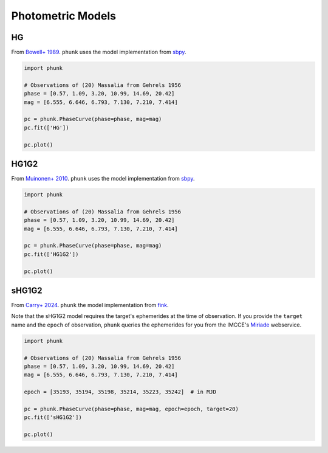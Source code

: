 .. _models:

Photometric Models
------------------

HG
==

From `Bowell+ 1989 <https://ui.adsabs.harvard.edu/abs/1989aste.conf..524B/abstract>`_. ``phunk`` uses the model implementation from `sbpy <https://github.com/NASA-Planetary-Science/sbpy>`_.

.. code-block:: python

   import phunk

   # Observations of (20) Massalia from Gehrels 1956
   phase = [0.57, 1.09, 3.20, 10.99, 14.69, 20.42]
   mag = [6.555, 6.646, 6.793, 7.130, 7.210, 7.414]

   pc = phunk.PhaseCurve(phase=phase, mag=mag)
   pc.fit(['HG'])

   pc.plot()

.. image:: gfx/massalia_hg.png
 :align: center
 :class: only-light
 :width: 1000

.. image:: gfx/massalia_hg_dark.png
 :align: center
 :class: only-dark
 :width: 1000

HG1G2
=====

From `Muinonen+ 2010 <https://ui.adsabs.harvard.edu/abs/2010Icar..209..542M>`_. ``phunk`` uses the model implementation from `sbpy <https://github.com/NASA-Planetary-Science/sbpy>`_.

.. code-block:: python

   import phunk

   # Observations of (20) Massalia from Gehrels 1956
   phase = [0.57, 1.09, 3.20, 10.99, 14.69, 20.42]
   mag = [6.555, 6.646, 6.793, 7.130, 7.210, 7.414]

   pc = phunk.PhaseCurve(phase=phase, mag=mag)
   pc.fit(['HG1G2'])

   pc.plot()

.. image:: gfx/massalia_hg1g2.png
 :align: center
 :class: only-light
 :width: 1000

.. image:: gfx/massalia_hg1g2_dark.png
 :align: center
 :class: only-dark
 :width: 1000

sHG1G2
======

From `Carry+ 2024 <https://ui.adsabs.harvard.edu/abs/2024A%26A...687A..38C/abstract>`_. ``phunk`` the model implementation from `fink <https://fink-portal.org/>`_.

Note that the sHG1G2 model requires the target's ephemerides at the time of observation.
If you provide the ``target`` name and the ``epoch`` of observation, ``phunk`` queries
the ephemerides for you from the IMCCE's `Miriade <https://ssp.imcce.fr/webservices/miriade/>`_ webservice.

.. code-block:: python

   import phunk

   # Observations of (20) Massalia from Gehrels 1956
   phase = [0.57, 1.09, 3.20, 10.99, 14.69, 20.42]
   mag = [6.555, 6.646, 6.793, 7.130, 7.210, 7.414]

   epoch = [35193, 35194, 35198, 35214, 35223, 35242]  # in MJD

   pc = phunk.PhaseCurve(phase=phase, mag=mag, epoch=epoch, target=20)
   pc.fit(['sHG1G2'])

   pc.plot()

.. image:: gfx/massalia_shg1g2.png
 :align: center
 :class: only-light
 :width: 1000

.. image:: gfx/massalia_shg1g2_dark.png
 :align: center
 :class: only-dark
 :width: 1000

.. HG12
.. Muinonen 2010
..
.. HG12*
.. Penttilä 2016
..
..
.. Different bands
.. requires RA Dec
..
.. a+bexpc
.. Kaasalainen 2002
